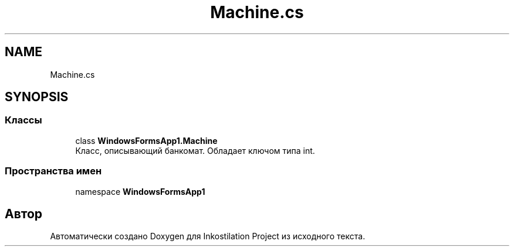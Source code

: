 .TH "Machine.cs" 3 "Сб 27 Июн 2020" "Inkostilation Project" \" -*- nroff -*-
.ad l
.nh
.SH NAME
Machine.cs
.SH SYNOPSIS
.br
.PP
.SS "Классы"

.in +1c
.ti -1c
.RI "class \fBWindowsFormsApp1\&.Machine\fP"
.br
.RI "Класс, описывающий банкомат\&. Обладает ключом типа int\&. "
.in -1c
.SS "Пространства имен"

.in +1c
.ti -1c
.RI "namespace \fBWindowsFormsApp1\fP"
.br
.in -1c
.SH "Автор"
.PP 
Автоматически создано Doxygen для Inkostilation Project из исходного текста\&.
